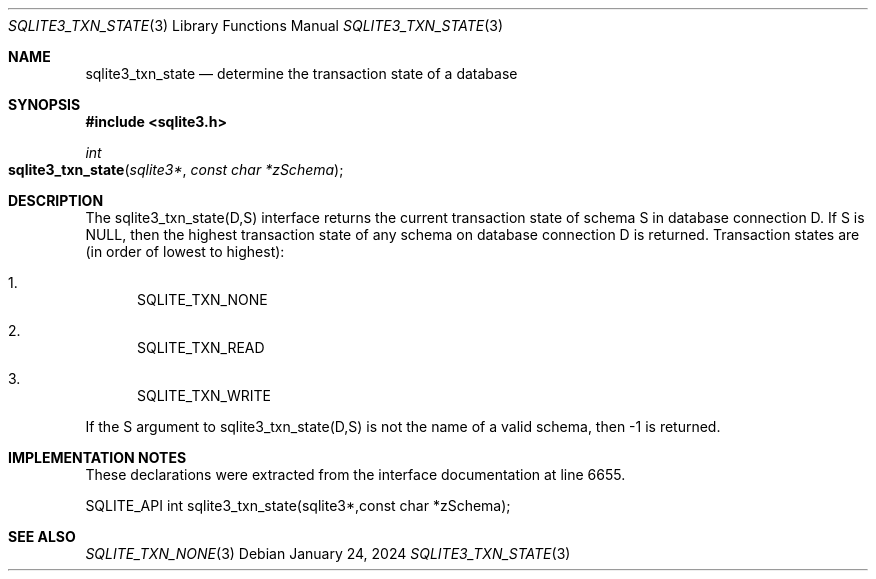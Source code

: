 .Dd January 24, 2024
.Dt SQLITE3_TXN_STATE 3
.Os
.Sh NAME
.Nm sqlite3_txn_state
.Nd determine the transaction state of a database
.Sh SYNOPSIS
.In sqlite3.h
.Ft int
.Fo sqlite3_txn_state
.Fa "sqlite3*"
.Fa "const char *zSchema"
.Fc
.Sh DESCRIPTION
The sqlite3_txn_state(D,S) interface returns the current transaction state
of schema S in database connection D.
If S is NULL, then the highest transaction state of any schema on database
connection D is returned.
Transaction states are (in order of lowest to highest):
.Bl -enum
.It
SQLITE_TXN_NONE
.It
SQLITE_TXN_READ
.It
SQLITE_TXN_WRITE
.El
.Pp
If the S argument to sqlite3_txn_state(D,S) is not the name of a valid
schema, then -1 is returned.
.Sh IMPLEMENTATION NOTES
These declarations were extracted from the
interface documentation at line 6655.
.Bd -literal
SQLITE_API int sqlite3_txn_state(sqlite3*,const char *zSchema);
.Ed
.Sh SEE ALSO
.Xr SQLITE_TXN_NONE 3
